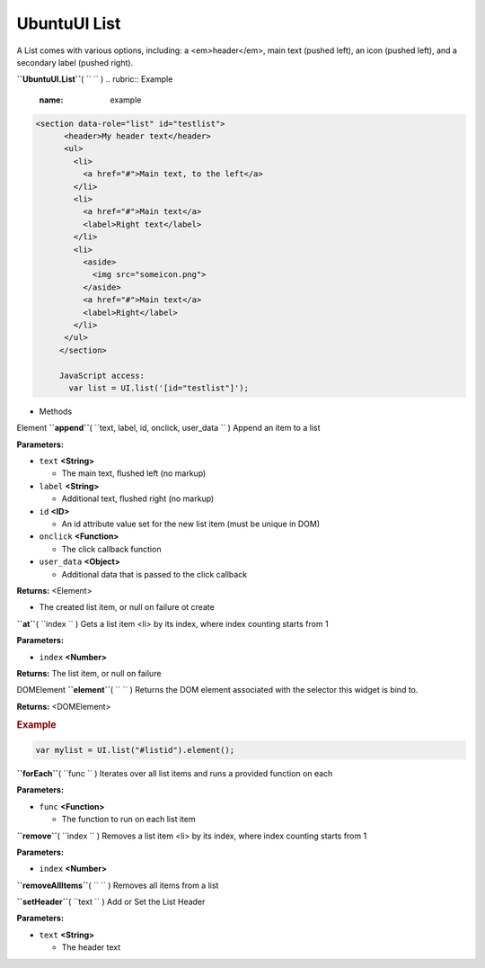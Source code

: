 .. _sdk_ubuntuui_list:
UbuntuUI List
=============


A List comes with various options, including: a <em>header</em>, main
text (pushed left), an icon (pushed left), and a secondary label (pushed
right).

**``UbuntuUI.List``**\ ( ``  `` )
.. rubric:: Example
   :name: example

.. code:: code

    <section data-role="list" id="testlist">
          <header>My header text</header>
          <ul>
            <li>
              <a href="#">Main text, to the left</a>
            </li>
            <li>
              <a href="#">Main text</a>
              <label>Right text</label>
            </li>
            <li>
              <aside>
                <img src="someicon.png">
              </aside>
              <a href="#">Main text</a>
              <label>Right</label>
            </li>
          </ul>
         </section>

         JavaScript access:
           var list = UI.list('[id="testlist"]');

-  Methods

Element **``append``**\ ( ``text, label, id, onclick, user_data `` )
Append an item to a list

**Parameters:**

-  ``text`` **<String>**

   -  The main text, flushed left (no markup)

-  ``label`` **<String>**

   -  Additional text, flushed right (no markup)

-  ``id`` **<ID>**

   -  An id attribute value set for the new list item (must be unique in
      DOM)

-  ``onclick`` **<Function>**

   -  The click callback function

-  ``user_data`` **<Object>**

   -  Additional data that is passed to the click callback

**Returns:** <Element>

-  The created list item, or null on failure ot create

**``at``**\ ( ``index `` )
Gets a list item <li> by its index, where index counting starts from 1

**Parameters:**

-  ``index`` **<Number>**

**Returns:**
The list item, or null on failure

DOMElement **``element``**\ ( ``  `` )
Returns the DOM element associated with the selector this widget is bind
to.

**Returns:** <DOMElement>

.. rubric:: Example
   :name: example-1

.. code:: code

           var mylist = UI.list("#listid").element();

**``forEach``**\ ( ``func `` )
Iterates over all list items and runs a provided function on each

**Parameters:**

-  ``func`` **<Function>**

   -  The function to run on each list item

**``remove``**\ ( ``index `` )
Removes a list item <li> by its index, where index counting starts from
1

**Parameters:**

-  ``index`` **<Number>**

**``removeAllItems``**\ ( ``  `` )
Removes all items from a list

**``setHeader``**\ ( ``text `` )
Add or Set the List Header

**Parameters:**

-  ``text`` **<String>**

   -  The header text

